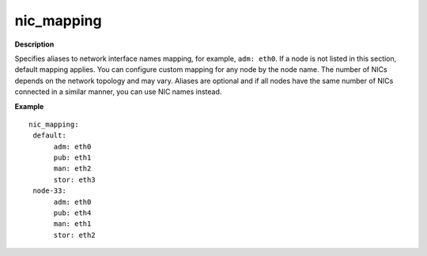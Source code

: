 .. _nic-mapping:

nic_mapping
-----------

**Description**

Specifies aliases to network interface names mapping,
for example, ``adm: eth0``. If a node is not listed in this section,
default mapping applies. You can configure custom mapping for
any node by the node name. The number of NICs depends on the
network topology and may vary. Aliases are optional and if
all nodes have the same number of NICs connected in a similar
manner, you can use NIC names instead.

**Example**

::

  nic_mapping:
   default:
        adm: eth0
        pub: eth1
        man: eth2
        stor: eth3
   node-33:
        adm: eth0
        pub: eth4
        man: eth1
        stor: eth2
